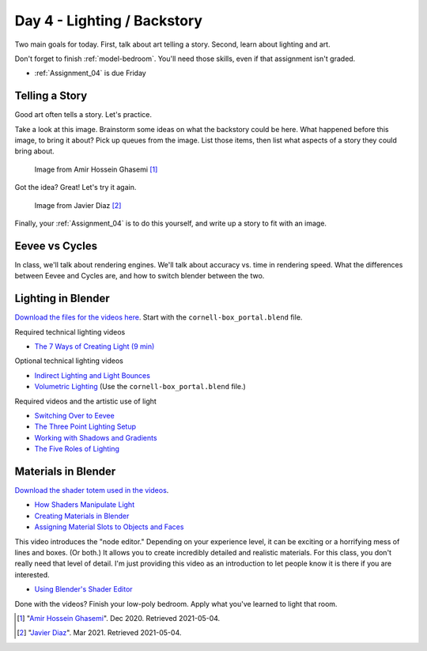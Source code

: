 Day 4 - Lighting / Backstory
============================

Two main goals for today. First, talk about art telling a story. Second,
learn about lighting and art.

Don't forget to finish :ref:`model-bedroom`. You'll need those skills, even
if that assignment isn't graded.

* :ref:`Assignment_04` is due Friday

Telling a Story
---------------

Good art often tells a story. Let's practice.

Take a look at this image.
Brainstorm some ideas on what the backstory could be here. What happened
before this image, to bring it about? Pick up queues from the image. List those
items, then list what aspects of a story they could bring about.


.. figure:: image_1.jpg
   :width: 80%

   Image from Amir Hossein Ghasemi [#f2]_

Got the idea? Great! Let's try it again.

.. figure:: image_2.jpg
   :width: 80%

   Image from Javier Diaz [#f3]_

Finally, your :ref:`Assignment_04` is to do this yourself, and write up a story
to fit with an image.

Eevee vs Cycles
---------------

In class, we'll talk about rendering engines. We'll talk about accuracy vs.
time in rendering speed. What the differences between Eevee and Cycles are,
and how to switch blender between the two.


Lighting in Blender
-------------------

`Download the files for the videos here <../../_static/fundamentals-of-lighting_source-files.zip>`_.
Start with the ``cornell-box_portal.blend`` file.

Required technical lighting videos

* `The 7 Ways of Creating Light (9 min) <https://simpsoncollege.hosted.panopto.com/Panopto/Pages/Viewer.aspx?id=f8800b99-6300-45b6-98a6-ad1e016b1ca4>`_

Optional technical lighting videos

* `Indirect Lighting and Light Bounces <https://simpsoncollege.hosted.panopto.com/Panopto/Pages/Viewer.aspx?id=aa3de153-4cef-4ca2-8cd7-ad1e016b1c24>`_
* `Volumetric Lighting <https://simpsoncollege.hosted.panopto.com/Panopto/Pages/Viewer.aspx?id=0c8eabf0-a1ac-47c7-aa86-ad1e016b268c>`_ (Use the ``cornell-box_portal.blend`` file.)

Required videos and the artistic use of light

* `Switching Over to Eevee <https://simpsoncollege.hosted.panopto.com/Panopto/Pages/Viewer.aspx?id=baf4e08b-8109-49fc-8d9b-ad1e016b1c54>`_


* `The Three Point Lighting Setup <https://simpsoncollege.hosted.panopto.com/Panopto/Pages/Viewer.aspx?id=6d34c2d9-23c1-4efa-adf0-ad1e016b2165>`_
* `Working with Shadows and Gradients <https://simpsoncollege.hosted.panopto.com/Panopto/Pages/Viewer.aspx?id=3c5b898f-696d-4f1b-aba4-ad1e016b379f>`_
* `The Five Roles of Lighting <https://simpsoncollege.hosted.panopto.com/Panopto/Pages/Viewer.aspx?id=78c442e1-a596-437d-bed3-ad1e016b1c72>`_

Materials in Blender
--------------------

`Download the shader totem used in the videos <../../_static/shader_totem.zip>`_.

* `How Shaders Manipulate Light <https://simpsoncollege.hosted.panopto.com/Panopto/Pages/Viewer.aspx?id=b2e81a09-e889-42fc-b8d1-ad1f0011cc2f>`_
* `Creating Materials in Blender <https://simpsoncollege.hosted.panopto.com/Panopto/Pages/Viewer.aspx?id=bc9ef6fc-ef8c-4896-86d9-ad1f0011bf6d>`_
* `Assigning Material Slots to Objects and Faces <https://simpsoncollege.hosted.panopto.com/Panopto/Pages/Viewer.aspx?id=bbb04577-350a-4649-9b4e-ad1f0011bf3d>`_

This video introduces the "node editor." Depending on your experience level, it
can be exciting or a horrifying mess of lines and boxes. (Or both.) It allows
you to create incredibly detailed and realistic materials. For this class, you
don't really need that level of detail. I'm just providing this video as an
introduction to let people know it is there if you are interested.

* `Using Blender's Shader Editor <https://simpsoncollege.hosted.panopto.com/Panopto/Pages/Viewer.aspx?id=abcaff04-95b0-4820-9bec-ad1f00125d47>`_

Done with the videos? Finish your low-poly bedroom.
Apply what you've learned to light that room.

.. [#f2] "`Amir Hossein Ghasemi <https://cgsociety.org/c/featured/3n0q/beyond-the-valley>`_". Dec 2020. Retrieved 2021-05-04.
.. [#f3] "`Javier Diaz <https://bejavier.cgsociety.org/gkkk/montague-ratsbone-ii>`_". Mar 2021. Retrieved 2021-05-04.
